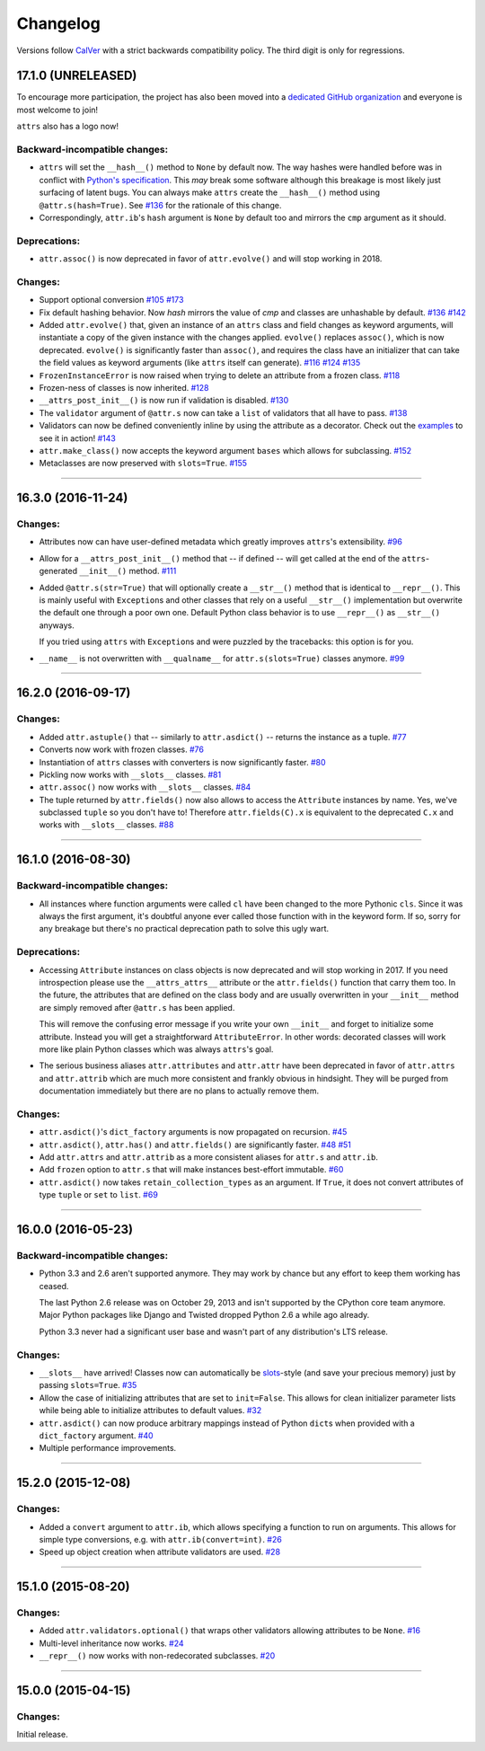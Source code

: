 Changelog
=========

Versions follow `CalVer <http://calver.org>`_ with a strict backwards compatibility policy.
The third digit is only for regressions.


17.1.0 (UNRELEASED)
-------------------

To encourage more participation, the project has also been moved into a `dedicated GitHub organization <https://github.com/python-attrs/>`_ and everyone is most welcome to join!

``attrs`` also has a logo now!

.. image:: https://attrs.readthedocs.io/en/latest/_static/attrs_logo.png
   :alt: attrs logo


Backward-incompatible changes:
^^^^^^^^^^^^^^^^^^^^^^^^^^^^^^

- ``attrs`` will set the ``__hash__()`` method to ``None`` by default now.
  The way hashes were handled before was in conflict with `Python's specification <https://docs.python.org/3/reference/datamodel.html#object.__hash__>`_.
  This *may* break some software although this breakage is most likely just surfacing of latent bugs.
  You can always make ``attrs`` create the ``__hash__()`` method using ``@attr.s(hash=True)``.
  See `#136`_ for the rationale of this change.
- Correspondingly, ``attr.ib``'s ``hash`` argument is ``None`` by default too and mirrors the ``cmp`` argument as it should.


Deprecations:
^^^^^^^^^^^^^

- ``attr.assoc()`` is now deprecated in favor of ``attr.evolve()`` and will stop working in 2018.


Changes:
^^^^^^^^

- Support optional conversion
  `#105 <https://github.com/python-attrs/attrs/issues/105>`_
  `#173 <https://github.com/python-attrs/attrs/pull/173>`_
- Fix default hashing behavior.
  Now *hash* mirrors the value of *cmp* and classes are unhashable by default.
  `#136`_
  `#142 <https://github.com/python-attrs/attrs/issues/142>`_
- Added ``attr.evolve()`` that, given an instance of an ``attrs`` class and field changes as keyword arguments, will instantiate a copy of the given instance with the changes applied.
  ``evolve()`` replaces ``assoc()``, which is now deprecated.
  ``evolve()`` is significantly faster than ``assoc()``, and requires the class have an initializer that can take the field values as keyword arguments (like ``attrs`` itself can generate).
  `#116 <https://github.com/python-attrs/attrs/issues/116>`_
  `#124 <https://github.com/python-attrs/attrs/pull/124>`_
  `#135 <https://github.com/python-attrs/attrs/pull/135>`_
- ``FrozenInstanceError`` is now raised when trying to delete an attribute from a frozen class.
  `#118 <https://github.com/python-attrs/attrs/pull/118>`_
- Frozen-ness of classes is now inherited.
  `#128 <https://github.com/python-attrs/attrs/pull/128>`_
- ``__attrs_post_init__()`` is now run if validation is disabled.
  `#130 <https://github.com/python-attrs/attrs/pull/130>`_
- The ``validator`` argument of ``@attr.s`` now can take a ``list`` of validators that all have to pass.
  `#138 <https://github.com/python-attrs/attrs/issues/138>`_
- Validators can now be defined conveniently inline by using the attribute as a decorator.
  Check out the `examples <https://attrs.readthedocs.io/en/stable/examples.html#validators>`_ to see it in action!
  `#143 <https://github.com/python-attrs/attrs/issues/143>`_
- ``attr.make_class()`` now accepts the keyword argument ``bases`` which allows for subclassing.
  `#152 <https://github.com/python-attrs/attrs/pull/152>`_
- Metaclasses are now preserved with ``slots=True``.
  `#155 <https://github.com/python-attrs/attrs/pull/155>`_

.. _`#136`: https://github.com/python-attrs/attrs/issues/136


----


16.3.0 (2016-11-24)
-------------------

Changes:
^^^^^^^^

- Attributes now can have user-defined metadata which greatly improves ``attrs``'s extensibility.
  `#96 <https://github.com/python-attrs/attrs/pull/96>`_
- Allow for a ``__attrs_post_init__()`` method that -- if defined -- will get called at the end of the ``attrs``-generated ``__init__()`` method.
  `#111 <https://github.com/python-attrs/attrs/pull/111>`_
- Added ``@attr.s(str=True)`` that will optionally create a ``__str__()`` method that is identical to ``__repr__()``.
  This is mainly useful with ``Exception``\ s and other classes that rely on a useful ``__str__()`` implementation but overwrite the default one through a poor own one.
  Default Python class behavior is to use ``__repr__()`` as ``__str__()`` anyways.

  If you tried using ``attrs`` with ``Exception``\ s and were puzzled by the tracebacks: this option is for you.
- ``__name__`` is not overwritten with ``__qualname__`` for ``attr.s(slots=True)`` classes anymore.
  `#99 <https://github.com/python-attrs/attrs/issues/99>`_


----


16.2.0 (2016-09-17)
-------------------

Changes:
^^^^^^^^

- Added ``attr.astuple()`` that -- similarly to ``attr.asdict()`` -- returns the instance as a tuple.
  `#77 <https://github.com/python-attrs/attrs/issues/77>`_
- Converts now work with frozen classes.
  `#76 <https://github.com/python-attrs/attrs/issues/76>`_
- Instantiation of ``attrs`` classes with converters is now significantly faster.
  `#80 <https://github.com/python-attrs/attrs/pull/80>`_
- Pickling now works with ``__slots__`` classes.
  `#81 <https://github.com/python-attrs/attrs/issues/81>`_
- ``attr.assoc()`` now works with ``__slots__`` classes.
  `#84 <https://github.com/python-attrs/attrs/issues/84>`_
- The tuple returned by ``attr.fields()`` now also allows to access the ``Attribute`` instances by name.
  Yes, we've subclassed ``tuple`` so you don't have to!
  Therefore ``attr.fields(C).x`` is equivalent to the deprecated ``C.x`` and works with ``__slots__`` classes.
  `#88 <https://github.com/python-attrs/attrs/issues/88>`_


----


16.1.0 (2016-08-30)
-------------------

Backward-incompatible changes:
^^^^^^^^^^^^^^^^^^^^^^^^^^^^^^

- All instances where function arguments were called ``cl`` have been changed to the more Pythonic ``cls``.
  Since it was always the first argument, it's doubtful anyone ever called those function with in the keyword form.
  If so, sorry for any breakage but there's no practical deprecation path to solve this ugly wart.


Deprecations:
^^^^^^^^^^^^^

- Accessing ``Attribute`` instances on class objects is now deprecated and will stop working in 2017.
  If you need introspection please use the ``__attrs_attrs__`` attribute or the ``attr.fields()`` function that carry them too.
  In the future, the attributes that are defined on the class body and are usually overwritten in your ``__init__`` method are simply removed after ``@attr.s`` has been applied.

  This will remove the confusing error message if you write your own ``__init__`` and forget to initialize some attribute.
  Instead you will get a straightforward ``AttributeError``.
  In other words: decorated classes will work more like plain Python classes which was always ``attrs``'s goal.
- The serious business aliases ``attr.attributes`` and ``attr.attr`` have been deprecated in favor of ``attr.attrs`` and ``attr.attrib`` which are much more consistent and frankly obvious in hindsight.
  They will be purged from documentation immediately but there are no plans to actually remove them.


Changes:
^^^^^^^^

- ``attr.asdict()``\ 's ``dict_factory`` arguments is now propagated on recursion.
  `#45 <https://github.com/python-attrs/attrs/issues/45>`_
- ``attr.asdict()``, ``attr.has()`` and ``attr.fields()`` are significantly faster.
  `#48 <https://github.com/python-attrs/attrs/issues/48>`_
  `#51 <https://github.com/python-attrs/attrs/issues/51>`_
- Add ``attr.attrs`` and ``attr.attrib`` as a more consistent aliases for ``attr.s`` and ``attr.ib``.
- Add ``frozen`` option to ``attr.s`` that will make instances best-effort immutable.
  `#60 <https://github.com/python-attrs/attrs/issues/60>`_
- ``attr.asdict()`` now takes ``retain_collection_types`` as an argument.
  If ``True``, it does not convert attributes of type ``tuple`` or ``set`` to ``list``.
  `#69 <https://github.com/python-attrs/attrs/issues/69>`_


----


16.0.0 (2016-05-23)
-------------------

Backward-incompatible changes:
^^^^^^^^^^^^^^^^^^^^^^^^^^^^^^

- Python 3.3 and 2.6 aren't supported anymore.
  They may work by chance but any effort to keep them working has ceased.

  The last Python 2.6 release was on October 29, 2013 and isn't supported by the CPython core team anymore.
  Major Python packages like Django and Twisted dropped Python 2.6 a while ago already.

  Python 3.3 never had a significant user base and wasn't part of any distribution's LTS release.

Changes:
^^^^^^^^

- ``__slots__`` have arrived!
  Classes now can automatically be `slots <https://docs.python.org/3.5/reference/datamodel.html#slots>`_-style (and save your precious memory) just by passing ``slots=True``.
  `#35 <https://github.com/python-attrs/attrs/issues/35>`_
- Allow the case of initializing attributes that are set to ``init=False``.
  This allows for clean initializer parameter lists while being able to initialize attributes to default values.
  `#32 <https://github.com/python-attrs/attrs/issues/32>`_
- ``attr.asdict()`` can now produce arbitrary mappings instead of Python ``dict``\ s when provided with a ``dict_factory`` argument.
  `#40 <https://github.com/python-attrs/attrs/issues/40>`_
- Multiple performance improvements.


----


15.2.0 (2015-12-08)
-------------------

Changes:
^^^^^^^^

- Added a ``convert`` argument to ``attr.ib``, which allows specifying a function to run on arguments.
  This allows for simple type conversions, e.g. with ``attr.ib(convert=int)``.
  `#26 <https://github.com/python-attrs/attrs/issues/26>`_
- Speed up object creation when attribute validators are used.
  `#28 <https://github.com/python-attrs/attrs/issues/28>`_


----


15.1.0 (2015-08-20)
-------------------

Changes:
^^^^^^^^

- Added ``attr.validators.optional()`` that wraps other validators allowing attributes to be ``None``.
  `#16 <https://github.com/python-attrs/attrs/issues/16>`_
- Multi-level inheritance now works.
  `#24 <https://github.com/python-attrs/attrs/issues/24>`_
- ``__repr__()`` now works with non-redecorated subclasses.
  `#20 <https://github.com/python-attrs/attrs/issues/20>`_


----


15.0.0 (2015-04-15)
-------------------

Changes:
^^^^^^^^

Initial release.
